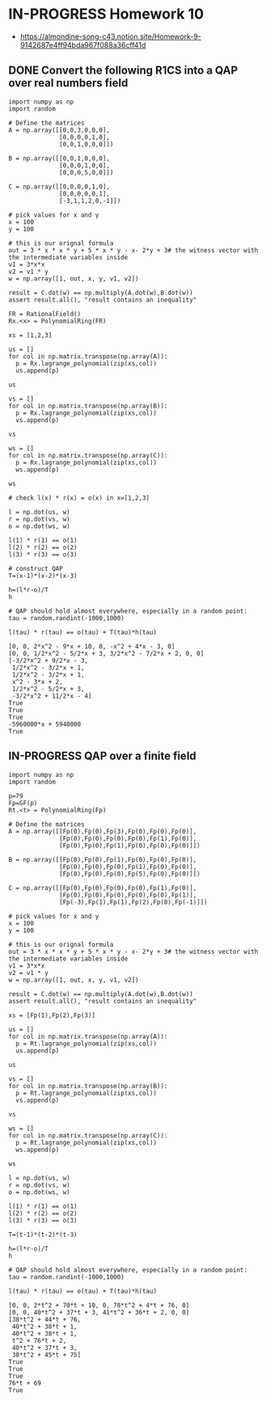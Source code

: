 * IN-PROGRESS Homework 10
- https://almondine-song-c43.notion.site/Homework-9-9142687e4ff94bda967f088a36cff41d
** DONE Convert the following R1CS into a QAP over real numbers field

#+BEGIN_SRC sage :session . :exports both
import numpy as np
import random

# Define the matrices
A = np.array([[0,0,3,0,0,0],
              [0,0,0,0,1,0],
              [0,0,1,0,0,0]])

B = np.array([[0,0,1,0,0,0],
              [0,0,0,1,0,0],
              [0,0,0,5,0,0]])

C = np.array([[0,0,0,0,1,0],
              [0,0,0,0,0,1],
              [-3,1,1,2,0,-1]])

# pick values for x and y
x = 100
y = 100

# this is our orignal formula
out = 3 * x * x * y + 5 * x * y - x- 2*y + 3# the witness vector with the intermediate variables inside
v1 = 3*x*x
v2 = v1 * y
w = np.array([1, out, x, y, v1, v2])

result = C.dot(w) == np.multiply(A.dot(w),B.dot(w))
assert result.all(), "result contains an inequality"
#+END_SRC

#+RESULTS:

#+BEGIN_SRC sage :session . :exports both
FR = RationalField()
Rx.<x> = PolynomialRing(FR)

xs = [1,2,3]

us = []
for col in np.matrix.transpose(np.array(A)):
  p = Rx.lagrange_polynomial(zip(xs,col))
  us.append(p)

us

vs = []
for col in np.matrix.transpose(np.array(B)):
  p = Rx.lagrange_polynomial(zip(xs,col))
  vs.append(p)

vs

ws = []
for col in np.matrix.transpose(np.array(C)):
  p = Rx.lagrange_polynomial(zip(xs,col))
  ws.append(p)

ws

# check l(x) * r(x) = o(x) in x=[1,2,3]

l = np.dot(us, w)
r = np.dot(vs, w)
o = np.dot(ws, w)

l(1) * r(1) == o(1)
l(2) * r(2) == o(2)
l(3) * r(3) == o(3)

# construct QAP
T=(x-1)*(x-2)*(x-3)

h=(l*r-o)/T
h

# QAP should hold almost everywhere, especially in a random point:
tau = random.randint(-1000,1000)

l(tau) * r(tau) == o(tau) + T(tau)*h(tau)
#+END_SRC

#+RESULTS:
#+begin_example
[0, 0, 2*x^2 - 9*x + 10, 0, -x^2 + 4*x - 3, 0]
[0, 0, 1/2*x^2 - 5/2*x + 3, 3/2*x^2 - 7/2*x + 2, 0, 0]
[-3/2*x^2 + 9/2*x - 3,
 1/2*x^2 - 3/2*x + 1,
 1/2*x^2 - 3/2*x + 1,
 x^2 - 3*x + 2,
 1/2*x^2 - 5/2*x + 3,
 -3/2*x^2 + 11/2*x - 4]
True
True
True
-5960000*x + 5940000
True
#+end_example

** IN-PROGRESS QAP over a finite field

#+BEGIN_SRC sage :session . :exports both
import numpy as np
import random

p=79
Fp=GF(p)
Rt.<t> = PolynomialRing(Fp)

# Define the matrices
A = np.array([[Fp(0),Fp(0),Fp(3),Fp(0),Fp(0),Fp(0)],
              [Fp(0),Fp(0),Fp(0),Fp(0),Fp(1),Fp(0)],
              [Fp(0),Fp(0),Fp(1),Fp(0),Fp(0),Fp(0)]])

B = np.array([[Fp(0),Fp(0),Fp(1),Fp(0),Fp(0),Fp(0)],
              [Fp(0),Fp(0),Fp(0),Fp(1),Fp(0),Fp(0)],
              [Fp(0),Fp(0),Fp(0),Fp(5),Fp(0),Fp(0)]])

C = np.array([[Fp(0),Fp(0),Fp(0),Fp(0),Fp(1),Fp(0)],
              [Fp(0),Fp(0),Fp(0),Fp(0),Fp(0),Fp(1)],
              [Fp(-3),Fp(1),Fp(1),Fp(2),Fp(0),Fp(-1)]])

# pick values for x and y
x = 100
y = 100

# this is our orignal formula
out = 3 * x * x * y + 5 * x * y - x- 2*y + 3# the witness vector with the intermediate variables inside
v1 = 3*x*x
v2 = v1 * y
w = np.array([1, out, x, y, v1, v2])

result = C.dot(w) == np.multiply(A.dot(w),B.dot(w))
assert result.all(), "result contains an inequality"

xs = [Fp(1),Fp(2),Fp(3)]

us = []
for col in np.matrix.transpose(np.array(A)):
  p = Rt.lagrange_polynomial(zip(xs,col))
  us.append(p)

us

vs = []
for col in np.matrix.transpose(np.array(B)):
  p = Rt.lagrange_polynomial(zip(xs,col))
  vs.append(p)

vs

ws = []
for col in np.matrix.transpose(np.array(C)):
  p = Rt.lagrange_polynomial(zip(xs,col))
  ws.append(p)

ws

l = np.dot(us, w)
r = np.dot(vs, w)
o = np.dot(ws, w)

l(1) * r(1) == o(1)
l(2) * r(2) == o(2)
l(3) * r(3) == o(3)

T=(t-1)*(t-2)*(t-3)

h=(l*r-o)/T
h

# QAP should hold almost everywhere, especially in a random point:
tau = random.randint(-1000,1000)

l(tau) * r(tau) == o(tau) + T(tau)*h(tau)
#+END_SRC

#+RESULTS:
#+begin_example
[0, 0, 2*t^2 + 70*t + 10, 0, 78*t^2 + 4*t + 76, 0]
[0, 0, 40*t^2 + 37*t + 3, 41*t^2 + 36*t + 2, 0, 0]
[38*t^2 + 44*t + 76,
 40*t^2 + 38*t + 1,
 40*t^2 + 38*t + 1,
 t^2 + 76*t + 2,
 40*t^2 + 37*t + 3,
 38*t^2 + 45*t + 75]
True
True
True
76*t + 69
True
#+end_example
